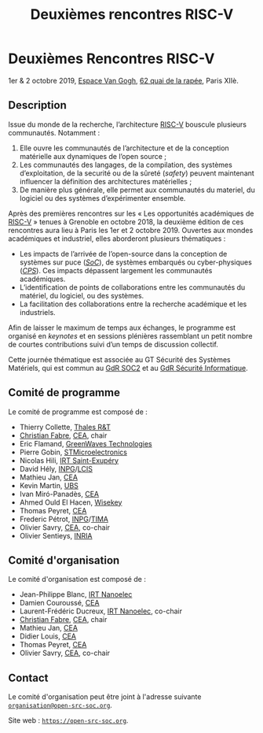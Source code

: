 #+STARTUP: showall
#+OPTIONS: toc:nil
#+title: Deuxièmes rencontres RISC-V

* Deuxièmes Rencontres RISC-V

#+BEGIN_CENTER
1er & 2 octobre 2019, [[https://espace-van-gogh.com][Espace Van Gogh]], [[https://www.openstreetmap.org/?mlat=48.84337&mlon=2.37081#map=19/48.84337/2.37081][62 quai de la rapée]], Paris XIIè.
#+END_CENTER

** Description

Issue du monde de la recherche, l’architecture [[https://riscv.org][RISC-V]] bouscule
plusieurs communautés. Notamment :

1. Elle ouvre les communautés de l’architecture et de la conception
   matérielle aux dynamiques de l’open source ;
2. Les communautés des langages, de la compilation, des systèmes
   d’exploitation, de la securité ou de la sûreté (/safety/) peuvent
   maintenant influencer la définition des architectures matérielles ;
3. De manière plus générale, elle permet aux communautés du materiel,
   du logiciel ou des systèmes d’expérimenter ensemble.

Après des premières rencontres sur les « Les opportunités académiques
de [[https://riscv.org][RISC-V]] » tenues à Grenoble en octobre 2018, la deuxième édition de
ces rencontres aura lieu à Paris les 1er et 2 octobre 2019.  Ouvertes
aux mondes académiques et industriel, elles aborderont plusieurs
thématiques :

- Les impacts de l’arrivée de l’open-source dans la conception de
  systèmes sur puce (/[[https://fr.wikipedia.org/wiki/Syst%25C3%25A8me_sur_une_puce][SoC]]/), de systèmes embarqués ou cyber-physiques
  (/[[https://fr.wikipedia.org/wiki/Syst%25C3%25A8me_cyber-physique][CPS]]/). Ces impacts dépassent largement les communautés
  académiques.
- L’identification de points de collaborations entre les communautés
  du matériel, du logiciel, ou des systèmes.
- La facilitation des collaborations entre la recherche académique et
  les industriels.

Afin de laisser le maximum de temps aux échanges, le programme est
organisé en /keynotes/ et en sessions plénières rassemblant un petit
nombre de courtes contributions suivi d’un temps de discussion
collectif.

Cette journée thématique est associée au GT Sécurité des Systèmes
Matériels, qui est commun au [[http://www.gdr-soc.cnrs.fr][GdR SOC2]] et au
[[https://gdr-securite.irisa.fr][GdR Sécurité Informatique]].

** Comité de programme

Le comité de programme est composé de :

- Thierry Collette, [[https://www.thalesgroup.com/fr/global/innovation/recherche-technologie][Thales R&T]]
- [[https://fr.linkedin.com/in/christianfabre][Christian Fabre]], [[http://www.cea.fr][CEA]], chair
- Eric Flamand, [[https://greenwaves-technologies.com][GreenWaves Technologies]]
- Pierre Gobin, [[https://www.st.com][STMicroelectronics]]
- Nicolas Hili, [[http://www.irt-saintexupery.com][IRT Saint-Exupéry]]
- David Hély, [[http://www.grenoble-inp.fr][INPG]]/[[http://lcis.grenoble-inp.fr][LCIS]]
- Mathieu Jan, [[http://www.cea.fr][CEA]]
- Kevin Martin, [[http://www.univ-ubs.fr][UBS]]
- Ivan Miró-Panadès, [[http://www.cea.fr][CEA]]
- Ahmed Ould El Hacen, [[https://www.wisekey.com][Wisekey]]
- Thomas Peyret, [[http://www.cea.fr][CEA]]
- Frederic Pétrot, [[http://www.grenoble-inp.fr][INPG]]/[[http://tima.univ-grenoble-alpes.fr/tima][TIMA]]
- Olivier Savry, [[http://www.cea.fr][CEA]], co-chair
- Olivier Sentieys, [[https://www.inria.fr][INRIA]]

** Comité d'organisation

Le comité d'organisation est composé de :
- Jean-Philippe Blanc, [[http://www.irtnanoelec.fr][IRT Nanoelec]]
- Damien Couroussé, [[http://www.cea.fr][CEA]]
- Laurent-Frédéric Ducreux, [[http://www.irtnanoelec.fr][IRT Nanoelec]], co-chair
- [[https://fr.linkedin.com/in/christianfabre][Christian Fabre]], [[http://www.cea.fr][CEA]], chair
- Mathieu Jan, [[http://www.cea.fr][CEA]]
- Didier Louis, [[http://www.cea.fr][CEA]]
- Thomas Peyret, [[http://www.cea.fr][CEA]]
- Olivier Savry, [[http://www.cea.fr][CEA]], co-chair

** Contact

Le comité d'organisation peut être joint à l'adresse suivante
[[mailto:organisation@open-src-soc.org][~organisation@open-src-soc.org~]].

Site web : [[https://open-src-soc.org][~https://open-src-soc.org~]].

#+BEGIN_EXPORT html
<p>
<a href="http://www.cea-tech.fr">
<img src="./media/logo_CEA.png" alt="Logo CEA" title="CEA" data-align="center" height="100" /></a>

<a href="http://www.irtnanoelec.fr/fr/">
<img src="./media/IRT-nanoelec.png" alt="Logo IRT Nanoelec" title="IRT" data-align="center" height="100" /></a>

</p>
#+END_EXPORT

# pour insérer du html :
# 1. générer d'abord du html approximatif à partif du .org,
# 2. ouvrir le source html produit
# 3. copier dans un BEGIN_EXPORT html
